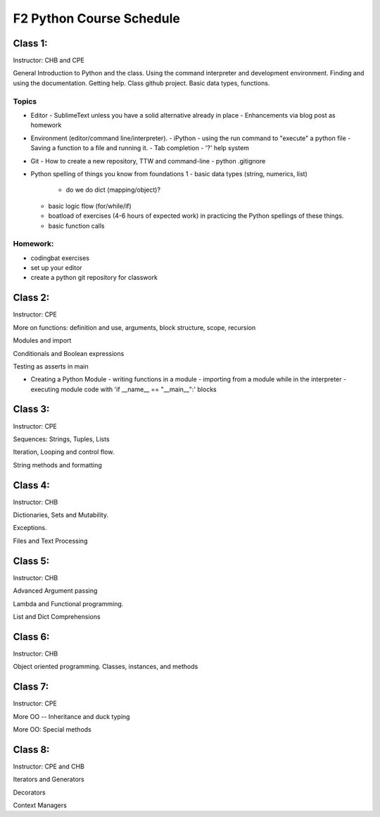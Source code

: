 *************************
F2 Python Course Schedule
*************************

Class 1:
========

Instructor: CHB and CPE

General Introduction to Python and the class. Using the command interpreter and
development environment. Finding and using the documentation. Getting help.
Class github project. Basic data types, functions.

Topics
------

* Editor
  - SublimeText unless you have a solid alternative already in place
  - Enhancements via blog post as homework

* Environment (editor/command line/interpreter).
  - iPython
  - using the run command to "execute" a python file
  - Saving a function to a file and running it.
  - Tab completion
  - '?' help system

* Git
  - How to create a new repository, TTW and command-line
  - python .gitignore

* Python spelling of things you know from foundations 1
  - basic data types (string, numerics, list)
    * do we do dict (mapping/object)?
  - basic logic flow (for/while/if)
  - boatload of exercises (4-6 hours of expected work) in practicing the
    Python spellings of these things.
  - basic function calls

Homework:
---------

* codingbat exercises
* set up your editor
* create a python git repository for classwork


Class 2:
========

Instructor: CPE

More on functions: definition and use, arguments, block structure, scope,
recursion

Modules and import

Conditionals and Boolean expressions

Testing as asserts in main


* Creating a Python Module
  - writing functions in a module
  - importing from a module while in the interpreter
  - executing module code with 'if __name__ == "__main__":' blocks


Class 3:
========

Instructor: CPE

Sequences: Strings, Tuples, Lists

Iteration, Looping and control flow.

String methods and formatting


Class 4:
========

Instructor: CHB

Dictionaries, Sets and Mutability.

Exceptions.

Files and Text Processing


Class 5:
========

Instructor: CHB

Advanced Argument passing

Lambda and Functional programming.

List and Dict Comprehensions


Class 6:
========

Instructor: CHB

Object oriented programming. Classes, instances, and methods


Class 7:
========

Instructor: CPE

More OO -- Inheritance and duck typing

More OO: Special methods


Class 8:
========

Instructor: CPE and CHB

Iterators and Generators

Decorators

Context Managers

